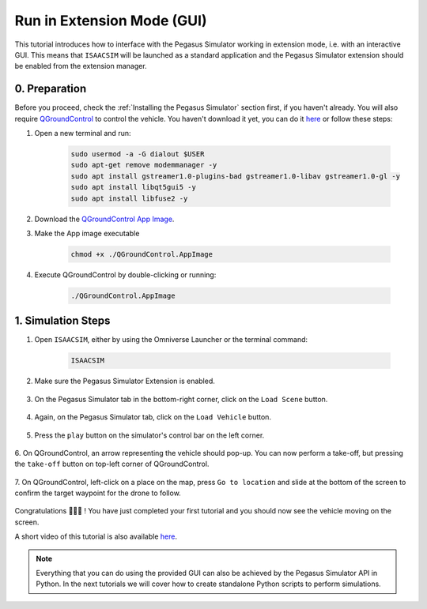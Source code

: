 Run in Extension Mode (GUI)
=======================================

This tutorial introduces how to interface with the Pegasus Simulator working in extension mode, i.e. with an interactive GUI. 
This means that ``ISAACSIM`` will be launched as a standard application and the Pegasus Simulator extension should be 
enabled from the extension manager.

0. Preparation
--------------

Before you proceed, check the :ref:`Installing the Pegasus Simulator` section first, if you haven't already. You will
also require `QGroundControl <http://qgroundcontrol.com/>`__ to control the vehicle. You haven't download it yet, you can
do it `here <https://docs.qgroundcontrol.com/master/en/getting_started/download_and_install.html>`__ or follow these steps:

1. Open a new terminal and run:

    .. code:: bash

        sudo usermod -a -G dialout $USER
        sudo apt-get remove modemmanager -y
        sudo apt install gstreamer1.0-plugins-bad gstreamer1.0-libav gstreamer1.0-gl -y
        sudo apt install libqt5gui5 -y
        sudo apt install libfuse2 -y

2. Download the `QGroundControl App Image <https://d176tv9ibo4jno.cloudfront.net/latest/QGroundControl.AppImage>`__.

3. Make the App image executable

    .. code:: bash

        chmod +x ./QGroundControl.AppImage

4. Execute QGroundControl by double-clicking or running:

    .. code:: bash

        ./QGroundControl.AppImage

1. Simulation Steps
-------------------

1. Open ``ISAACSIM``, either by using the Omniverse Launcher or the terminal command:

    .. code:: bash

        ISAACSIM

2. Make sure the Pegasus Simulator Extension is enabled.

    .. image:: /_static/pegasus_inside_extensions_menu.png
        :width: 600px
        :align: center
        :alt: Enable the Pegasus Simulator extension inside Isaac Sim

3. On the Pegasus Simulator tab in the bottom-right corner, click on the ``Load Scene`` button.

    .. image:: /_static/tutorials/load_scene.png
        :width: 600px
        :align: center
        :alt: Load a 3D Scene

4. Again, on the Pegasus Simulator tab, click on the ``Load Vehicle`` button.

    .. image:: /_static/tutorials/load_vehicle.png
        :width: 600px
        :align: center
        :alt: Load the vehicle

5. Press the ``play`` button on the simulator's control bar on the left corner.

    .. image:: /_static/tutorials/play.png
        :width: 600px
        :align: center
        :alt: Start the simulation environment

6. On QGroundControl, an arrow representing the vehicle should pop-up. You can now perform a take-off, but pressing the
``take-off`` button on top-left corner of QGroundControl.

    .. image:: /_static/tutorials/take_off.png
        :width: 600px
        :align: center
        :alt: Perform a take-off with the drone

7. On QGroundControl, left-click on a place on the map, press ``Go to location`` and slide at the bottom of the screen
to confirm the target waypoint for the drone to follow.

    .. image:: /_static/tutorials/go_to_location.png
        :width: 600px
        :align: center
        :alt: Perform a go-to waypoint with the drone

Congratulations 🎉️🎉️🎉️ ! You have just completed your first tutorial and you should now see the vehicle moving on the screen.

A short video of this tutorial is also available `here <https://youtu.be/_11OCFwf_GE>`__.

    ..  youtube:: _11OCFwf_GE
        :width: 100%
        :align: center
        :privacy_mode:

.. note::

    Everything that you can do using the provided GUI can also be achieved by the Pegasus Simulator API in Python. In the next
    tutorials we will cover how to create standalone Python scripts to perform simulations.